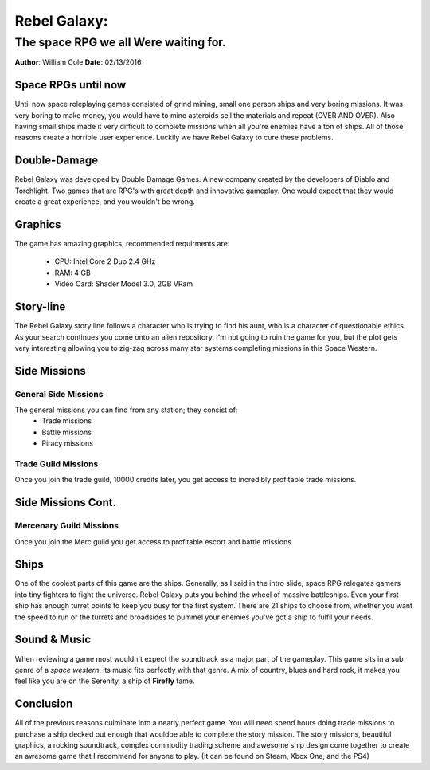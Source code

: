 


#############
Rebel Galaxy:
#############

******************************************************************************	
The space RPG we all Were waiting for.
******************************************************************************
**Author**: William Cole
**Date**: 02/13/2016



Space RPGs until now
--------------------

Until now space roleplaying games consisted of grind mining, small one person
ships and very boring missions. It was very boring to make money, you would 
have to mine asteroids sell the materials and repeat (OVER AND OVER). Also 
having small ships made it very difficult to complete missions when all you're
enemies have a ton of ships. All of those reasons create a horrible user 
experience. Luckily we have Rebel Galaxy to cure these problems.


Double-Damage
-------------


.. image:: DDG-red-web-final-200x111.png
   :align: center


Rebel Galaxy was developed by Double Damage Games. A new company created by the
developers of Diablo and Torchlight. Two games that are RPG's with great depth
and innovative gameplay. One would expect that they would create a great 
experience, and you wouldn't be wrong.


Graphics
--------

The game has amazing graphics, recommended requirments are:

	- CPU:		Intel Core 2 Duo 2.4 GHz
	- RAM:		4 GB
	- Video Card:	Shader Model 3.0, 2GB VRam

.. image:: Screenshot.png
   :align: center
   :scale: 15%



Story-line
----------

The Rebel Galaxy story line follows a character who is trying to find his aunt,
who is a character of questionable ethics. As your search continues you come
onto an alien repository. I'm not going to ruin the game for you, but the plot 
gets very interesting allowing you to zig-zag across many star systems 
completing missions in this Space Western.



Side Missions
-------------

General Side Missions
~~~~~~~~~~~~~~~~~~~~~~

The general missions you can find from any station; they consist of:
	- Trade missions 
	- Battle missions
	- Piracy missions

Trade Guild Missions
~~~~~~~~~~~~~~~~~~~~~

Once you join the trade guild, 10000 credits later, you get access to 
incredibly profitable trade missions.

Side Missions Cont.
-------------------

Mercenary Guild Missions
~~~~~~~~~~~~~~~~~~~~~~~~

Once you join the Merc guild you get access to profitable escort and battle 
missions.



Ships
-----

One of the coolest parts of this game are the ships. Generally, as I said in 
the intro slide, space RPG relegates gamers into tiny fighters to fight the
universe. Rebel Galaxy puts you behind the wheel of massive battleships. Even 
your first ship has enough turret points to keep you busy for the first system.
There are 21 ships to choose from, whether you want the speed to run or the
turrets and broadsides to pummel your enemies you've got a ship to fulfil your
needs.


Sound & Music
-------------

When reviewing a game most wouldn't expect the soundtrack as a major part of 
the gameplay.  This game sits in a sub genre of a *space western*, its music
fits perfectly with that genre. A mix of country, blues and hard rock, it 
makes you feel like you are on the Serenity, a ship of **Firefly** fame.



Conclusion
----------

All of the previous reasons culminate into a nearly perfect game. You will need
spend hours doing trade missions to purchase a ship decked out enough that 
wouldbe able to complete the story mission. The story missions, beautiful 
graphics, a rocking soundtrack, complex commodity trading scheme and awesome 
ship design come together to create an awesome game that I recommend for anyone 
to play.
(It can be found on Steam, Xbox One, and the PS4)


